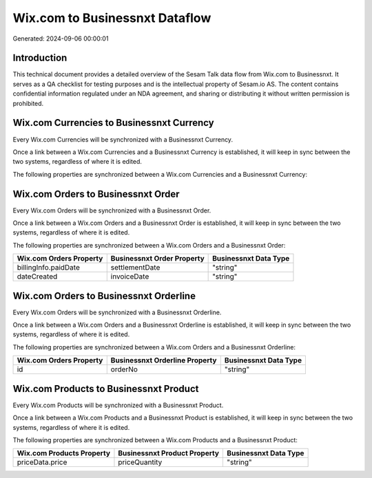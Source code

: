 ===============================
Wix.com to Businessnxt Dataflow
===============================

Generated: 2024-09-06 00:00:01

Introduction
------------

This technical document provides a detailed overview of the Sesam Talk data flow from Wix.com to Businessnxt. It serves as a QA checklist for testing purposes and is the intellectual property of Sesam.io AS. The content contains confidential information regulated under an NDA agreement, and sharing or distributing it without written permission is prohibited.

Wix.com Currencies to Businessnxt Currency
------------------------------------------
Every Wix.com Currencies will be synchronized with a Businessnxt Currency.

Once a link between a Wix.com Currencies and a Businessnxt Currency is established, it will keep in sync between the two systems, regardless of where it is edited.

The following properties are synchronized between a Wix.com Currencies and a Businessnxt Currency:

.. list-table::
   :header-rows: 1

   * - Wix.com Currencies Property
     - Businessnxt Currency Property
     - Businessnxt Data Type


Wix.com Orders to Businessnxt Order
-----------------------------------
Every Wix.com Orders will be synchronized with a Businessnxt Order.

Once a link between a Wix.com Orders and a Businessnxt Order is established, it will keep in sync between the two systems, regardless of where it is edited.

The following properties are synchronized between a Wix.com Orders and a Businessnxt Order:

.. list-table::
   :header-rows: 1

   * - Wix.com Orders Property
     - Businessnxt Order Property
     - Businessnxt Data Type
   * - billingInfo.paidDate
     - settlementDate
     - "string"
   * - dateCreated
     - invoiceDate
     - "string"


Wix.com Orders to Businessnxt Orderline
---------------------------------------
Every Wix.com Orders will be synchronized with a Businessnxt Orderline.

Once a link between a Wix.com Orders and a Businessnxt Orderline is established, it will keep in sync between the two systems, regardless of where it is edited.

The following properties are synchronized between a Wix.com Orders and a Businessnxt Orderline:

.. list-table::
   :header-rows: 1

   * - Wix.com Orders Property
     - Businessnxt Orderline Property
     - Businessnxt Data Type
   * - id
     - orderNo
     - "string"


Wix.com Products to Businessnxt Product
---------------------------------------
Every Wix.com Products will be synchronized with a Businessnxt Product.

Once a link between a Wix.com Products and a Businessnxt Product is established, it will keep in sync between the two systems, regardless of where it is edited.

The following properties are synchronized between a Wix.com Products and a Businessnxt Product:

.. list-table::
   :header-rows: 1

   * - Wix.com Products Property
     - Businessnxt Product Property
     - Businessnxt Data Type
   * - priceData.price
     - priceQuantity
     - "string"

